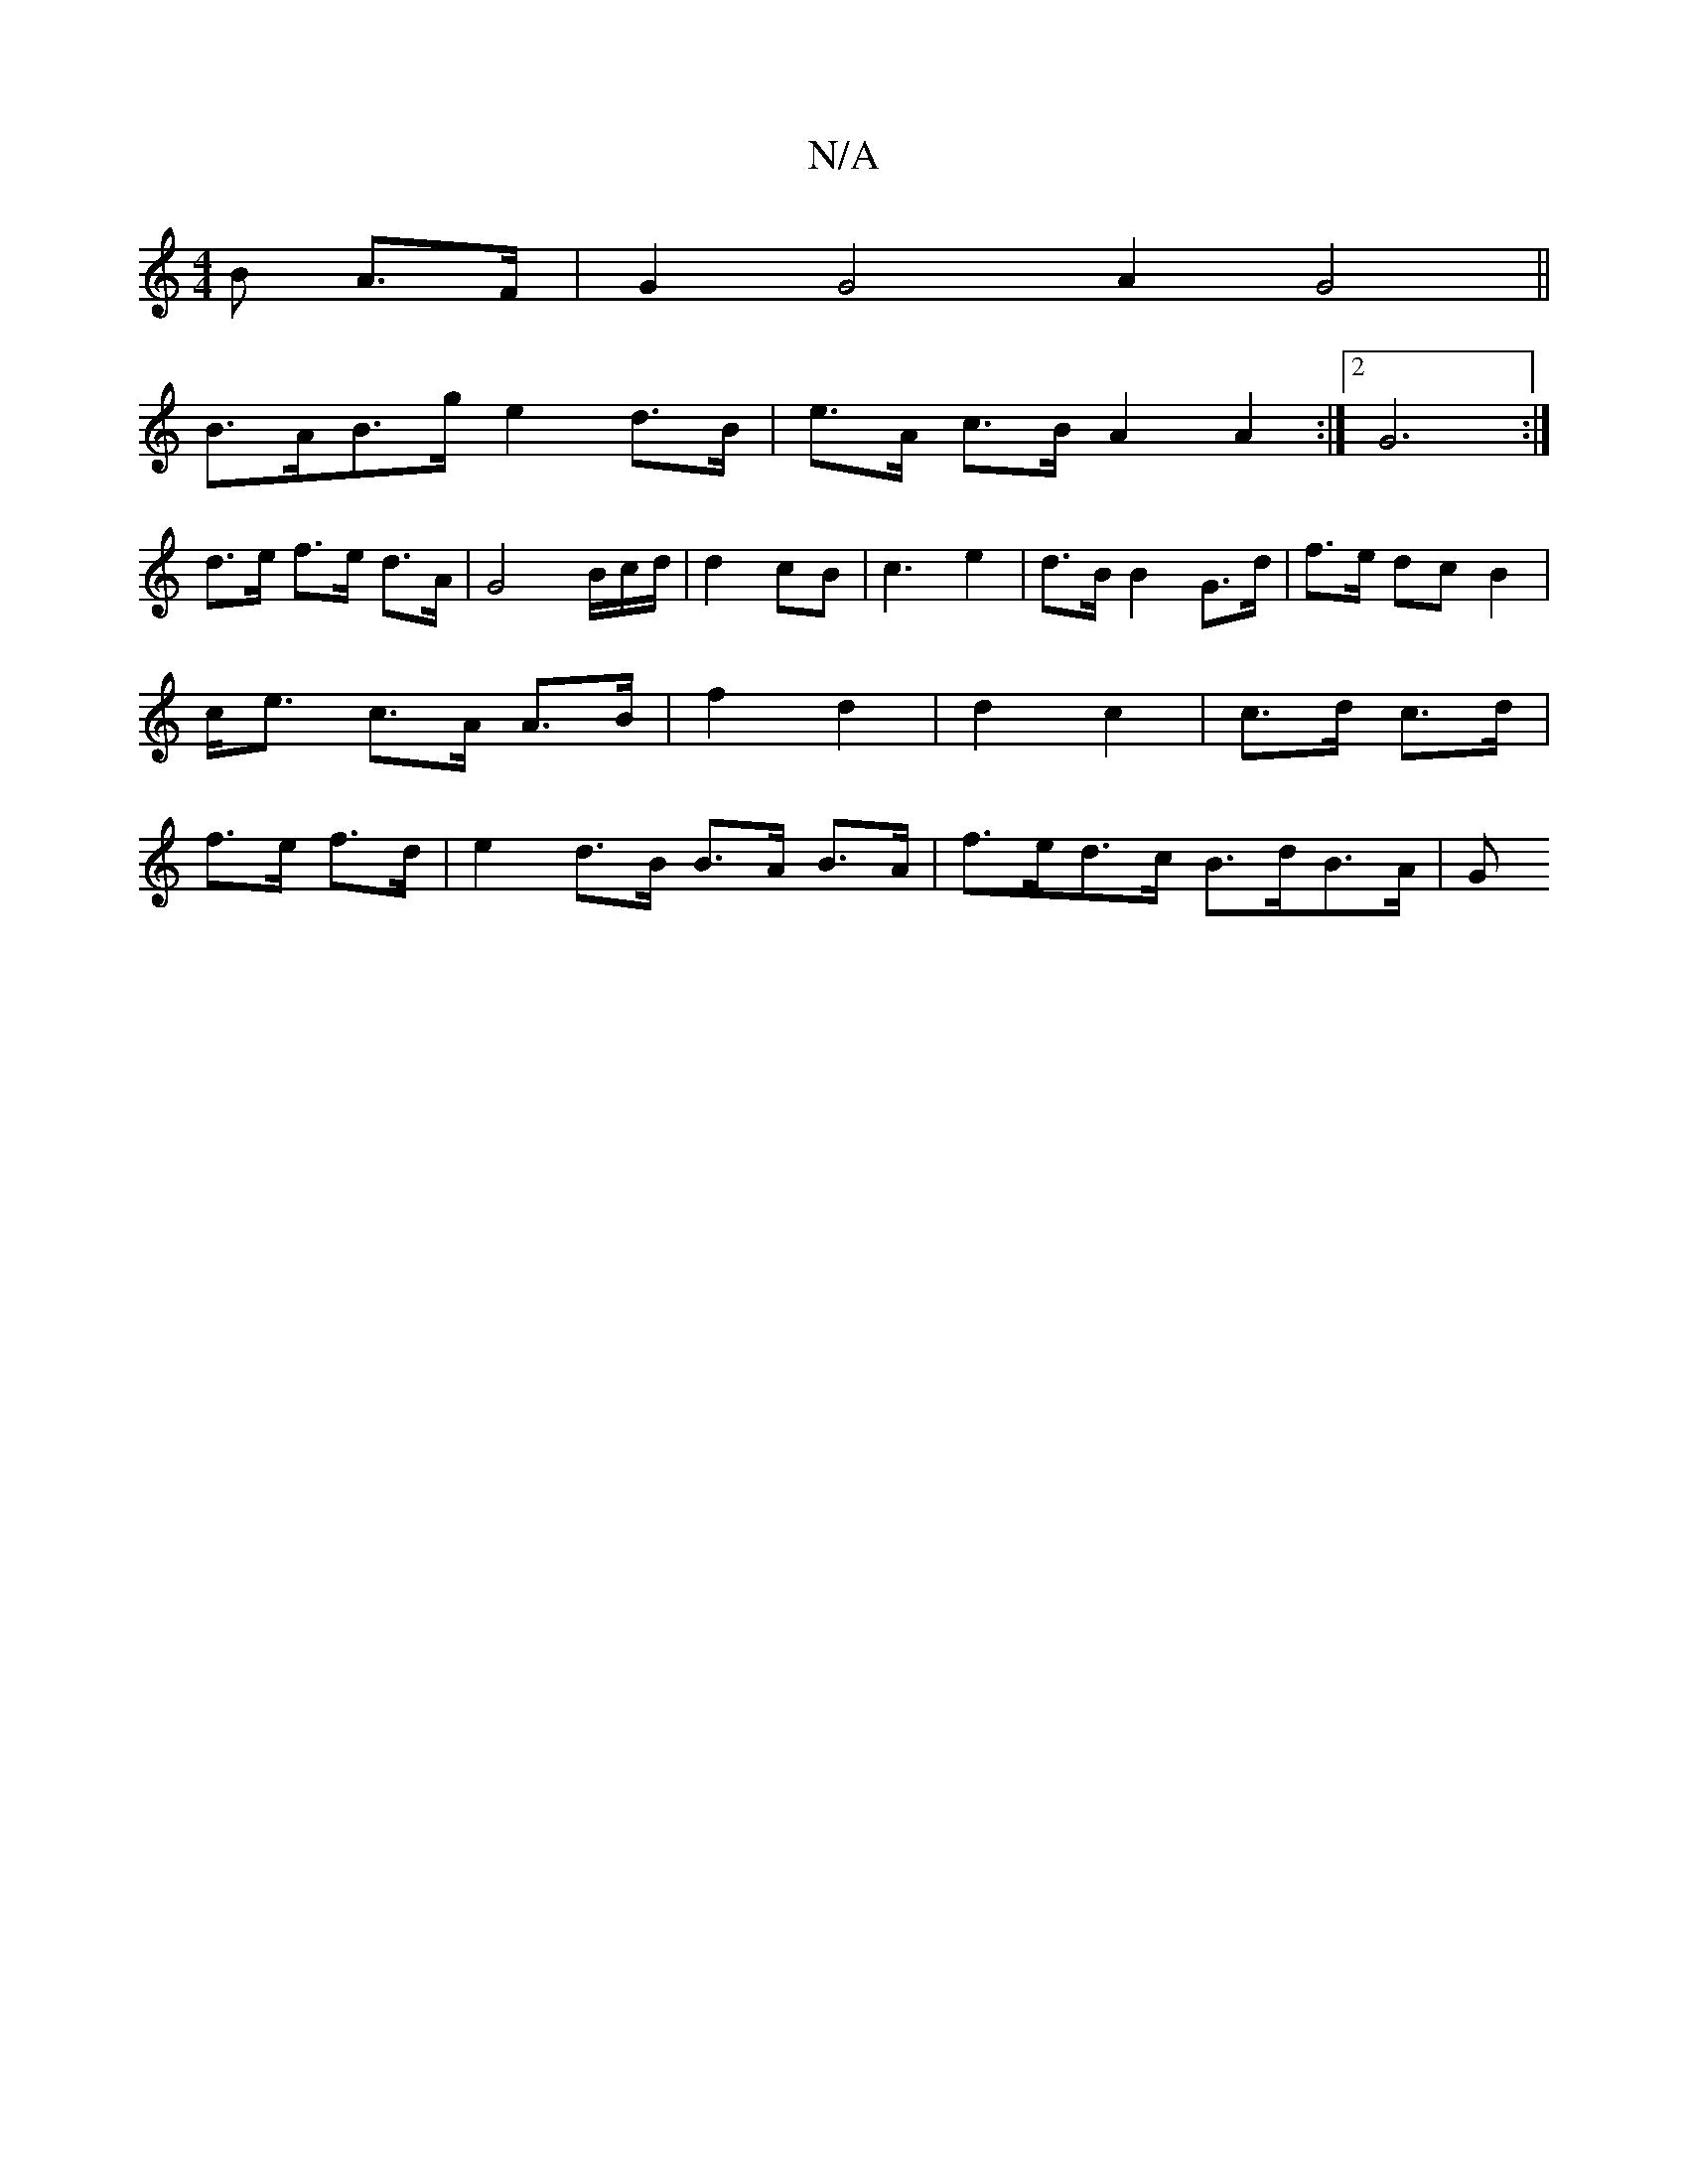 X:1
T:N/A
M:4/4
R:N/A
K:Cmajor
B A>F | G2 G4 A2 G4||
B>AB>g e2d>B | e>A c>B A2 A2 :|2 G6 :|
d>e f>e d>A | G4 B/2c/2d/2 | d2 cB |c3 e2 | d>B B2 G>d|f>e dc B2|c<e c>A A>B|f2 d2|d2 c2|c>d c>d|f>e f>d |e2 d>B B>A B>A | f>ed>c B>dB>A |G